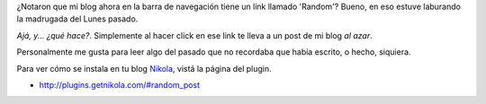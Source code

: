.. title: Plugin 'random' para Nikola
.. slug: plugin-random-para-nikola
.. date: 2014-11-26 15:31:17 UTC-03:00
.. tags: nikola, blog, plugin, software libre
.. link: 
.. description: 
.. type: text

¿Notaron que mi blog ahora en la barra de navegación tiene un link
llamado 'Random'? Bueno, en eso estuve laburando la madrugada del
Lunes pasado.

*Ajá, y... ¿qué hace?*. Simplemente al hacer click en ese link te
lleva a un post de mi blog *al azar*.

Personalmente me gusta para leer algo del pasado que no recordaba que
había escrito, o hecho, siquiera.

Para ver cómo se instala en tu blog Nikola_, vistá la página del plugin.

* http://plugins.getnikola.com/#random_post

.. _Nikola: http://getnikola.com
